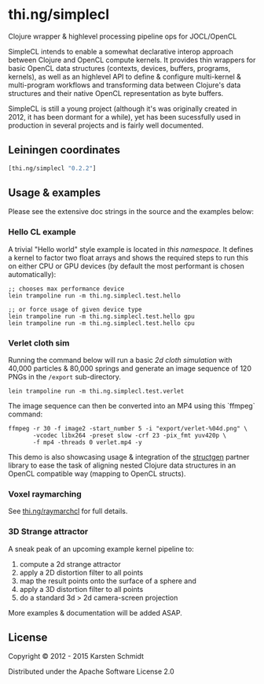 * thi.ng/simplecl

Clojure wrapper & highlevel processing pipeline ops for JOCL/OpenCL

SimpleCL intends to enable a somewhat declarative interop approach
between Clojure and OpenCL compute kernels. It provides thin wrappers
for basic OpenCL data structures (contexts, devices, buffers,
programs, kernels), as well as an highlevel API to define & configure
multi-kernel & multi-program workflows and transforming data between
Clojure's data structures and their native OpenCL representation as
byte buffers.

SimpleCL is still a young project (although it's was originally
created in 2012, it has been dormant for a while), yet has been
sucessfully used in production in several projects and is fairly well
documented.

** Leiningen coordinates

#+BEGIN_SRC clojure
[thi.ng/simplecl "0.2.2"]
#+END_SRC

** Usage & examples

Please see the extensive doc strings in the source and the examples below:

*** Hello CL example

A trivial "Hello world" style example is located in [[test/thi/ng/simplecl/test/hello.clj][this namespace]]. It
defines a kernel to factor two float arrays and shows the required
steps to run this on either CPU or GPU devices (by default the most
performant is chosen automatically):

#+BEGIN_SRC 
;; chooses max performance device
lein trampoline run -m thi.ng.simplecl.test.hello

;; or force usage of given device type
lein trampoline run -m thi.ng.simplecl.test.hello gpu
lein trampoline run -m thi.ng.simplecl.test.hello cpu
#+END_SRC

*** Verlet cloth sim

Running the command below will run a basic [[test/thi/ng/simplecl/test/verlet.clj][2d cloth simulation]] with
40,000 particles & 80,000 springs and generate an image sequence of
120 PNGs in the =/export= sub-directory.

#+BEGIN_SRC 
lein trampoline run -m thi.ng.simplecl.test.verlet
#+END_SRC

The image sequence can then be converted into an MP4 using this `ffmpeg` command:

#+BEGIN_SRC 
ffmpeg -r 30 -f image2 -start_number 5 -i "export/verlet-%04d.png" \
       -vcodec libx264 -preset slow -crf 23 -pix_fmt yuv420p \
       -f mp4 -threads 0 verlet.mp4 -y
#+END_SRC

This demo is also showcasing usage & integration of the
[[http://thi.ng/structgen][structgen]] partner library to ease the task of
aligning nested Clojure data structures in an OpenCL compatible way (mapping to
OpenCL structs).

*** Voxel raymarching

See [[http://thi.ng/raymarchcl][thi.ng/raymarchcl]] for full details.

*** 3D Strange attractor

A sneak peak of an upcoming example kernel pipeline to:

1. compute a 2d strange attractor
2. apply a 2D distortion filter to all points
3. map the result points onto the surface of a sphere and
4. apply a 3D distortion filter to all points
5. do a standard 3d > 2d camera-screen projection

More examples & documentation will be added ASAP.

** License

Copyright © 2012 - 2015 Karsten Schmidt

Distributed under the Apache Software License 2.0
